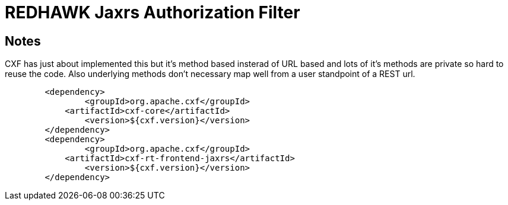 = REDHAWK Jaxrs Authorization Filter

== Notes

CXF has just about implemented this but it's method based insterad of URL based and lots of it's methods are private so hard to reuse the code. Also underlying methods don't necessary map well from a user standpoint of a REST url. 
  
[source, xml]
---- 
	<dependency>
		<groupId>org.apache.cxf</groupId>
	    <artifactId>cxf-core</artifactId>
		<version>${cxf.version}</version>	
	</dependency>  
	<dependency>
		<groupId>org.apache.cxf</groupId>
	    <artifactId>cxf-rt-frontend-jaxrs</artifactId>
		<version>${cxf.version}</version>	
	</dependency>
----
